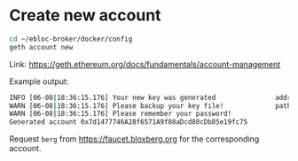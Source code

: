 * Create new account

#+begin_src bash
cd ~/ebloc-broker/docker/config
geth account new
#+end_src

Link: [[https://geth.ethereum.org/docs/fundamentals/account-management]]

Example output:

#+begin_src bash
INFO [06-08|18:36:15.176] Your new key was generated               address=0x7d1477746A28f6571A9f80aDcd80cDb85e19fc75
WARN [06-08|18:36:15.176] Please backup your key file!             path=/home/alper/.ethereum/keystore/UTC--2023-06-08T18-36-11.289938189Z--7d1477746a28f6571a9f80adcd80cdb85e19fc75
WARN [06-08|18:36:15.176] Please remember your password!
Generated account 0x7d1477746A28f6571A9f80aDcd80cDb85e19fc75
#+end_src

Request =berg= from [[https://faucet.bloxberg.org]] for the corresponding account.
